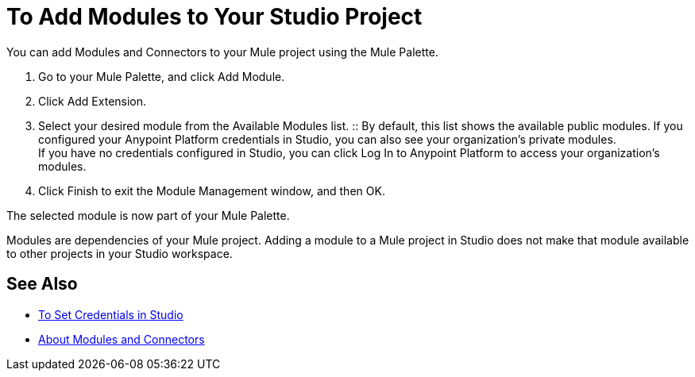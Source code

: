 = To Add Modules to Your Studio Project

// REVIEW: Studio7 is calling them Modules.

You can add Modules and Connectors to your Mule project using the Mule Palette.

. Go to your Mule Palette, and click Add Module.
. Click Add Extension.
. Select your desired module from the Available Modules list.
:: By default, this list shows the available public modules. If you configured your Anypoint Platform credentials in Studio, you can also see your organization's private modules. +
If you have no credentials configured in Studio, you can click Log In to Anypoint Platform to access your organization's modules.
. Click Finish to exit the Module Management window, and then OK.

The selected module is now part of your Mule Palette.

Modules are dependencies of your Mule project. Adding a module to a Mule project in Studio does not make that module available to other projects in your Studio workspace. +

== See Also

* link:/mule-user-guide/v/4.0/set-credentials-in-studio-to[To Set Credentials in Studio]
* link:/mule-user-guide/v/4.0/about-modules[About Modules and Connectors]

